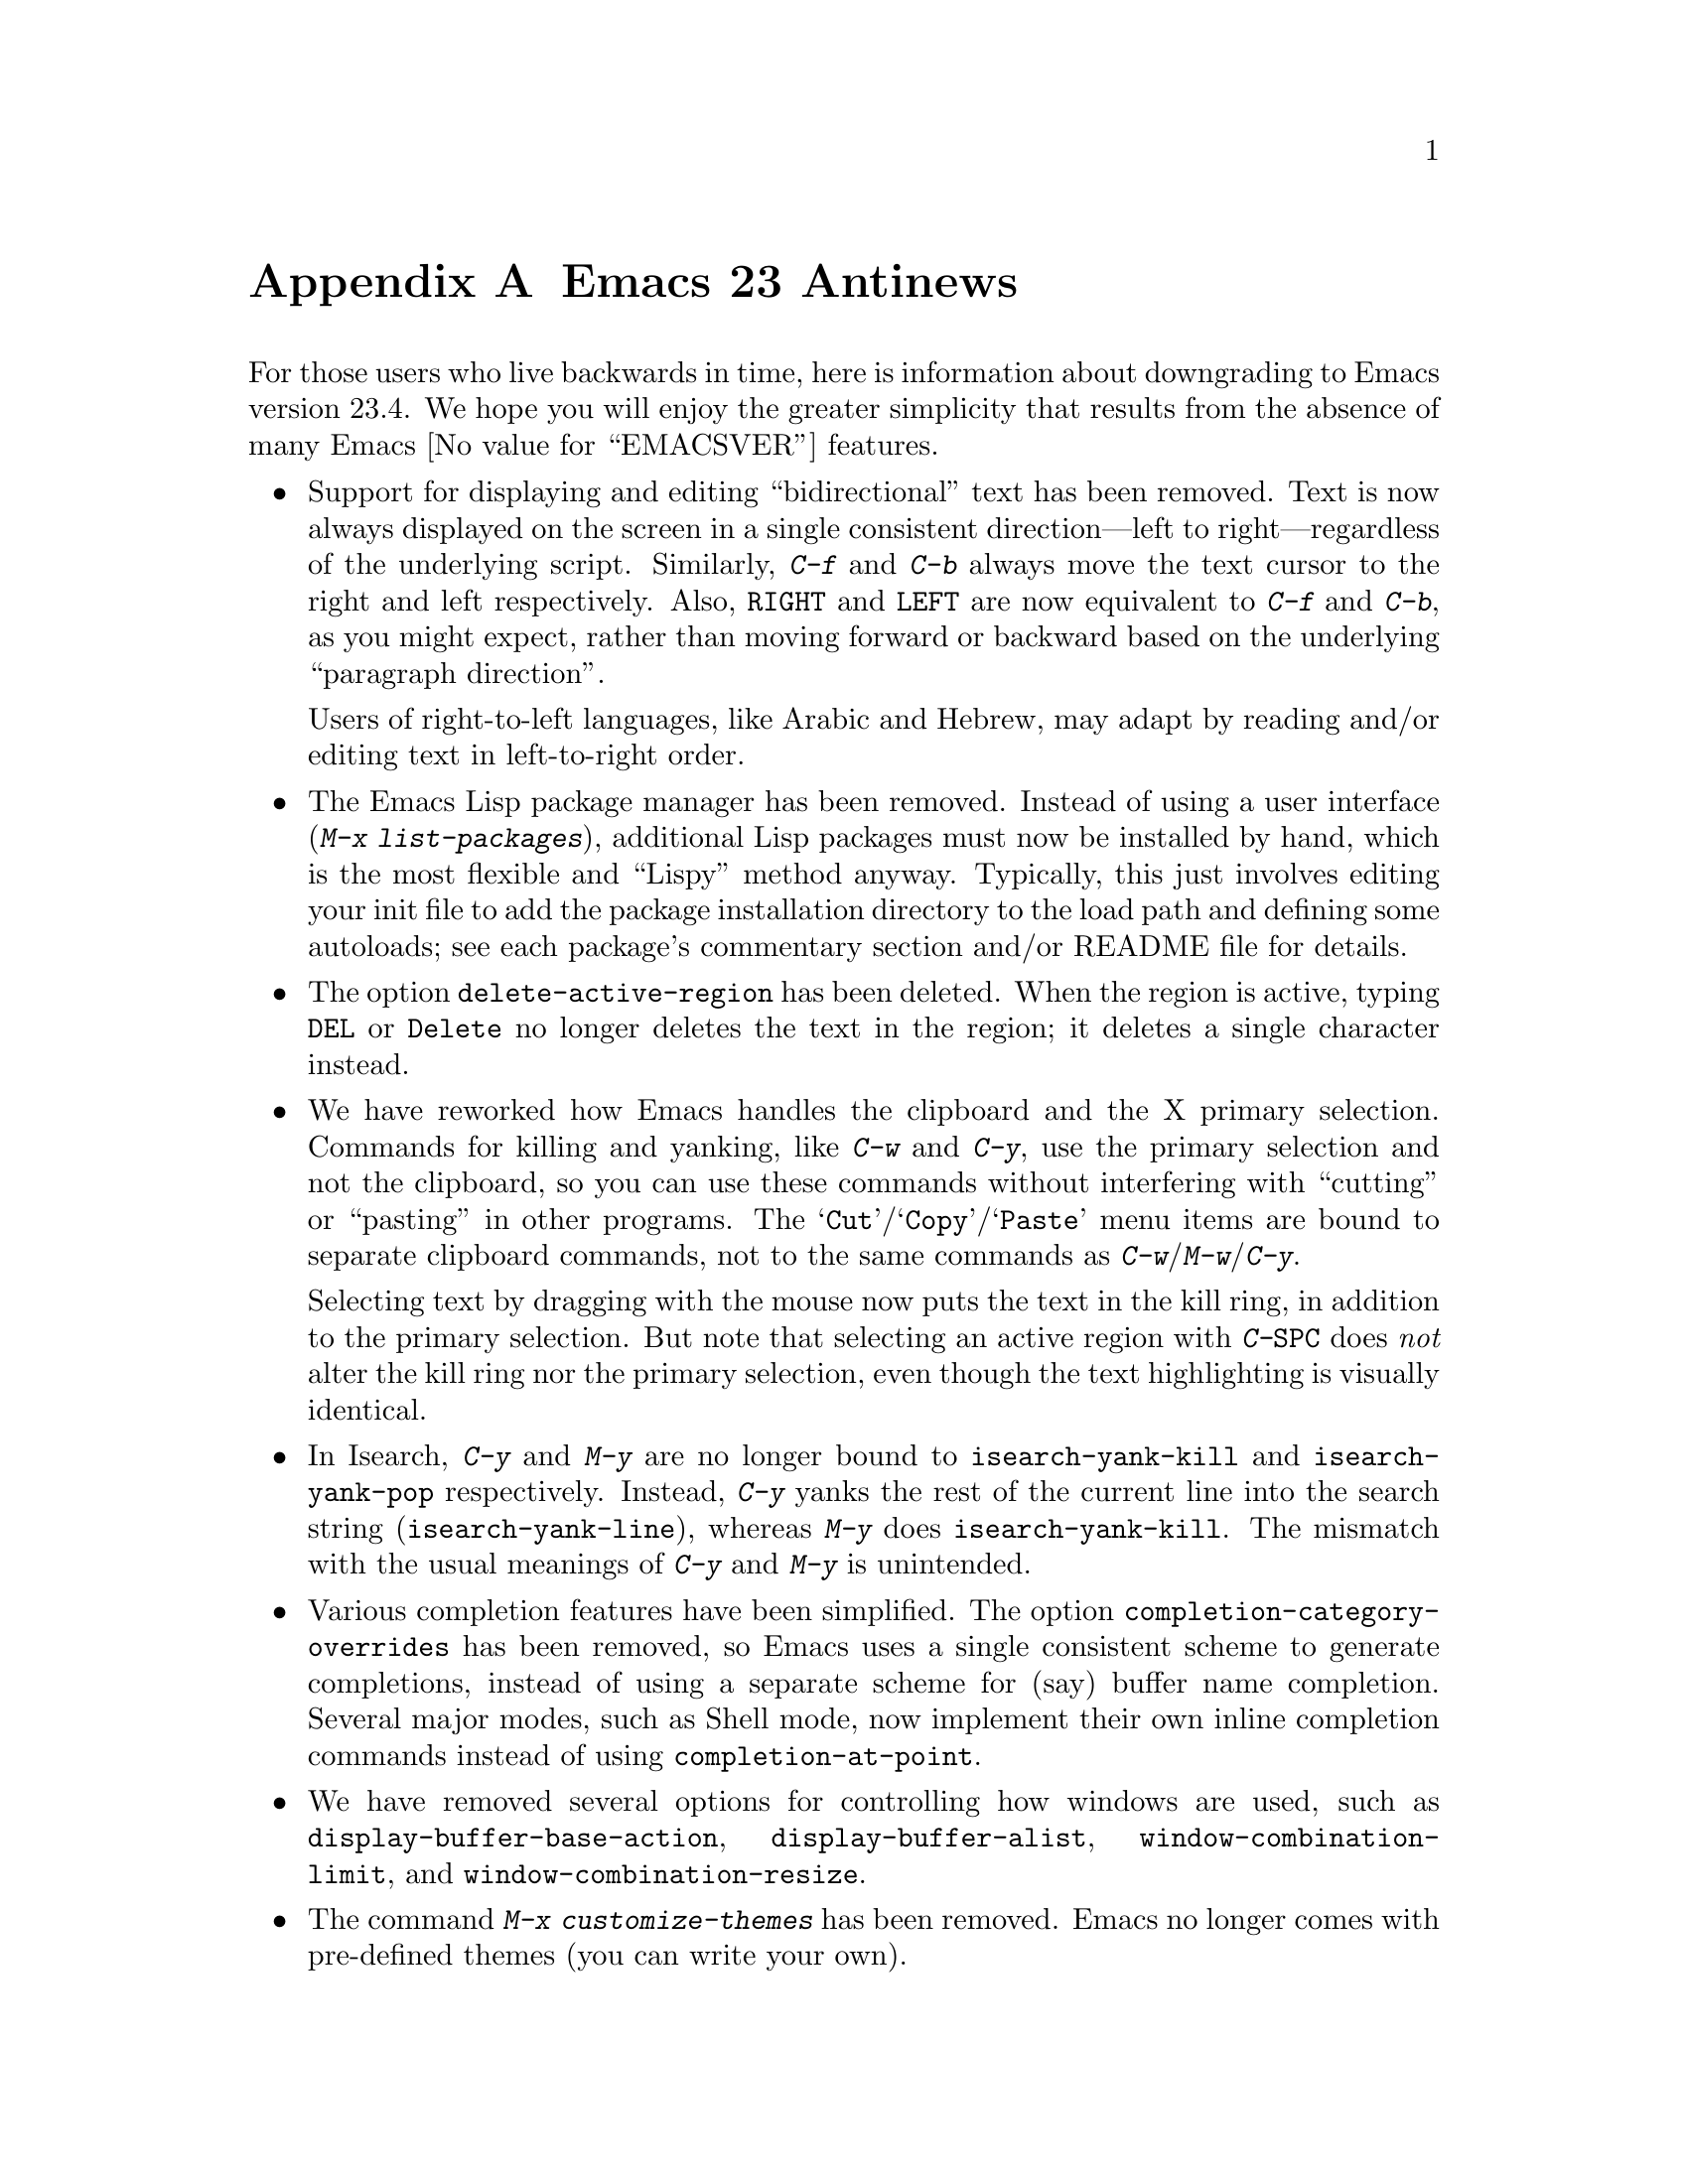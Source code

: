 @c This is part of the Emacs manual.
@c Copyright (C) 2005-2015 Free Software Foundation, Inc.
@c See file emacs.texi for copying conditions.

@node Antinews
@appendix Emacs 23 Antinews
@c Update the emacs.texi Antinews menu entry with the above version number.

  For those users who live backwards in time, here is information
about downgrading to Emacs version 23.4.  We hope you will enjoy the
greater simplicity that results from the absence of many Emacs
@value{EMACSVER} features.

@itemize @bullet
@item
Support for displaying and editing ``bidirectional'' text has been
removed.  Text is now always displayed on the screen in a single
consistent direction---left to right---regardless of the underlying
script.  Similarly, @kbd{C-f} and @kbd{C-b} always move the text
cursor to the right and left respectively.  Also, @key{RIGHT} and
@key{LEFT} are now equivalent to @kbd{C-f} and @kbd{C-b}, as you might
expect, rather than moving forward or backward based on the underlying
``paragraph direction''.

Users of right-to-left languages, like Arabic and Hebrew, may
adapt by reading and/or editing text in left-to-right order.

@item
The Emacs Lisp package manager has been removed.  Instead of using a
user interface (@kbd{M-x list-packages}), additional Lisp packages
must now be installed by hand, which is the most flexible and
``Lispy'' method anyway.  Typically, this just involves editing your
init file to add the package installation directory to the load path
and defining some autoloads; see each package's commentary section
and/or README file for details.

@item
The option @code{delete-active-region} has been deleted.  When the
region is active, typing @key{DEL} or @key{Delete} no longer deletes
the text in the region; it deletes a single character instead.

@item
We have reworked how Emacs handles the clipboard and the X primary
selection.  Commands for killing and yanking, like @kbd{C-w} and
@kbd{C-y}, use the primary selection and not the clipboard, so you can
use these commands without interfering with ``cutting'' or ``pasting''
in other programs.  The @samp{Cut}/@samp{Copy}/@samp{Paste} menu items
are bound to separate clipboard commands, not to the same commands as
@kbd{C-w}/@kbd{M-w}/@kbd{C-y}.

Selecting text by dragging with the mouse now puts the text in the
kill ring, in addition to the primary selection.  But note that
selecting an active region with @kbd{C-@key{SPC}} does @emph{not}
alter the kill ring nor the primary selection, even though the text
highlighting is visually identical.

@item
In Isearch, @kbd{C-y} and @kbd{M-y} are no longer bound to
@code{isearch-yank-kill} and @code{isearch-yank-pop} respectively.
Instead, @kbd{C-y} yanks the rest of the current line into the search
string (@code{isearch-yank-line}), whereas @kbd{M-y} does
@code{isearch-yank-kill}.  The mismatch with the usual meanings of
@kbd{C-y} and @kbd{M-y} is unintended.

@item
Various completion features have been simplified.  The option
@code{completion-category-overrides} has been removed, so Emacs uses a
single consistent scheme to generate completions, instead of using a
separate scheme for (say) buffer name completion.  Several major
modes, such as Shell mode, now implement their own inline completion
commands instead of using @code{completion-at-point}.

@item
We have removed several options for controlling how windows are used,
such as @code{display-buffer-base-action},
@code{display-buffer-alist}, @code{window-combination-limit}, and
@code{window-combination-resize}.

@item
The command @kbd{M-x customize-themes} has been removed.  Emacs no
longer comes with pre-defined themes (you can write your own).

@item
Emacs no longer adapts various aspects of its display to GTK+
settings, opting instead for a uniform toolkit-independent look.  GTK+
scroll bars are placed on the left, the same position as non-GTK+ X
scroll bars.  Emacs no longer refers to GTK+ to set the default
@code{region} face, nor for drawing tooltips.

@item
Setting the option @code{delete-by-moving-to-trash} to a
non-@code{nil} value now causes all file deletions to use the system trash,
even temporary files created by Lisp programs; furthermore, the
@kbd{M-x delete-file} and @kbd{M-x delete-directory} commands no
longer accept prefix arguments to force true deletion.

@item
On GNU/Linux and Unix, the default method for sending mail (as
specified by @code{send-mail-function}) is to use the
@command{sendmail} program.  Emacs no longer asks for a delivery
method the first time you try to send mail, trusting instead that the
system is configured for mail delivery, as it ought to be.

@item
Several VC features have been removed, including the @kbd{C-x v +} and
@kbd{C-x v m} commands for pulling and merging on distributed version
control systems, and the ability to view inline log entries in the log
buffers made by @kbd{C-x v L}.

@item
To keep up with decreasing computer memory capacity and disk space, many
other functions and files have been eliminated in Emacs 23.4.
@end itemize
